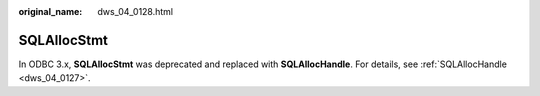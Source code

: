 :original_name: dws_04_0128.html

.. _dws_04_0128:

SQLAllocStmt
============

In ODBC 3.x, **SQLAllocStmt** was deprecated and replaced with **SQLAllocHandle**. For details, see :ref:`SQLAllocHandle <dws_04_0127>`.
